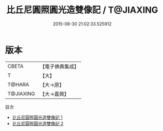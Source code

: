 #+TITLE: 比丘尼圓照圓光造雙像記 / T@JIAXING

#+DATE: 2015-08-30 21:02:33.525912
* 版本
 |     CBETA|【電子佛典集成】|
 |         T|【大】     |
 |    T@HARA|【大→原】   |
 | T@JIAXING|【大→嘉興】  |
目次
 - [[file:KR6p0055_001.txt][比丘尼圓照圓光造雙像記 1]]
 - [[file:KR6p0055_002.txt][比丘尼圓照圓光造雙像記 2]]
